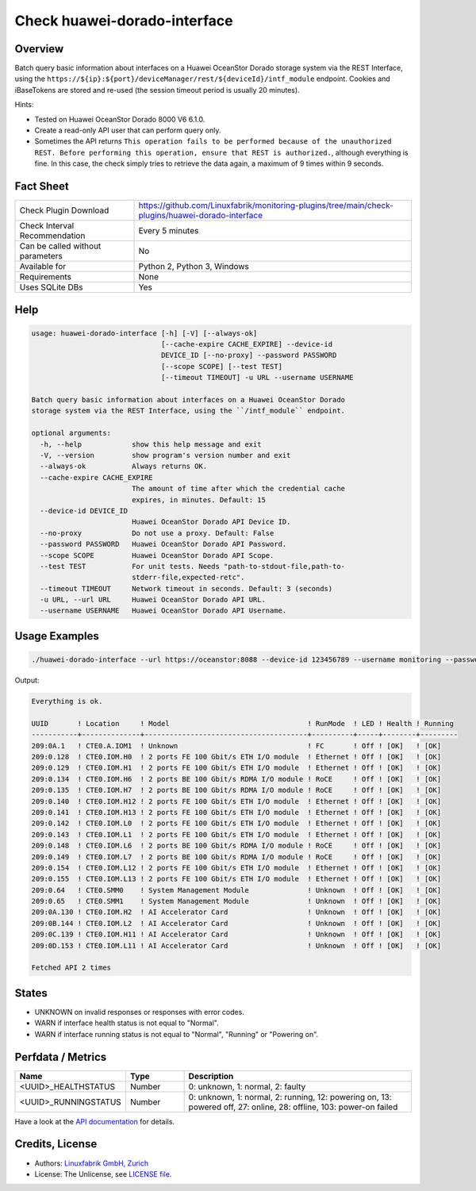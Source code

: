 Check huawei-dorado-interface
=============================

Overview
--------

Batch query basic information about interfaces on a Huawei OceanStor Dorado storage system via the REST Interface, using the ``https://${ip}:${port}/deviceManager/rest/${deviceId}/intf_module`` endpoint. Cookies and iBaseTokens are stored and re-used (the session timeout period is usually 20 minutes).

Hints:

* Tested on Huawei OceanStor Dorado 8000 V6 6.1.0.
* Create a read-only API user that can perform query only.
* Sometimes the API returns ``This operation fails to be performed because of the unauthorized REST. Before performing this operation, ensure that REST is authorized.``, although everything is fine. In this case, the check simply tries to retrieve the data again, a maximum of 9 times within 9 seconds.


Fact Sheet
----------

.. csv-table::
    :widths: 30, 70
    
    "Check Plugin Download",                "https://github.com/Linuxfabrik/monitoring-plugins/tree/main/check-plugins/huawei-dorado-interface"
    "Check Interval Recommendation",        "Every 5 minutes"
    "Can be called without parameters",     "No"
    "Available for",                        "Python 2, Python 3, Windows"
    "Requirements",                         "None"
    "Uses SQLite DBs",                      "Yes"


Help
----

.. code-block:: text

    usage: huawei-dorado-interface [-h] [-V] [--always-ok]
                                   [--cache-expire CACHE_EXPIRE] --device-id
                                   DEVICE_ID [--no-proxy] --password PASSWORD
                                   [--scope SCOPE] [--test TEST]
                                   [--timeout TIMEOUT] -u URL --username USERNAME

    Batch query basic information about interfaces on a Huawei OceanStor Dorado
    storage system via the REST Interface, using the ``/intf_module`` endpoint.

    optional arguments:
      -h, --help            show this help message and exit
      -V, --version         show program's version number and exit
      --always-ok           Always returns OK.
      --cache-expire CACHE_EXPIRE
                            The amount of time after which the credential cache
                            expires, in minutes. Default: 15
      --device-id DEVICE_ID
                            Huawei OceanStor Dorado API Device ID.
      --no-proxy            Do not use a proxy. Default: False
      --password PASSWORD   Huawei OceanStor Dorado API Password.
      --scope SCOPE         Huawei OceanStor Dorado API Scope.
      --test TEST           For unit tests. Needs "path-to-stdout-file,path-to-
                            stderr-file,expected-retc".
      --timeout TIMEOUT     Network timeout in seconds. Default: 3 (seconds)
      -u URL, --url URL     Huawei OceanStor Dorado API URL.
      --username USERNAME   Huawei OceanStor Dorado API Username.


Usage Examples
--------------

.. code-block:: bash

    ./huawei-dorado-interface --url https://oceanstor:8088 --device-id 123456789 --username monitoring --password mypass

Output:

.. code-block:: text

    Everything is ok.

    UUID       ! Location     ! Model                                 ! RunMode  ! LED ! Health ! Running 
    -----------+--------------+---------------------------------------+----------+-----+--------+---------
    209:0A.1   ! CTE0.A.IOM1  ! Unknown                               ! FC       ! Off ! [OK]   ! [OK]    
    209:0.128  ! CTE0.IOM.H0  ! 2 ports FE 100 Gbit/s ETH I/O module  ! Ethernet ! Off ! [OK]   ! [OK]    
    209:0.129  ! CTE0.IOM.H1  ! 2 ports FE 100 Gbit/s ETH I/O module  ! Ethernet ! Off ! [OK]   ! [OK]    
    209:0.134  ! CTE0.IOM.H6  ! 2 ports BE 100 Gbit/s RDMA I/O module ! RoCE     ! Off ! [OK]   ! [OK]    
    209:0.135  ! CTE0.IOM.H7  ! 2 ports BE 100 Gbit/s RDMA I/O module ! RoCE     ! Off ! [OK]   ! [OK]    
    209:0.140  ! CTE0.IOM.H12 ! 2 ports FE 100 Gbit/s ETH I/O module  ! Ethernet ! Off ! [OK]   ! [OK]    
    209:0.141  ! CTE0.IOM.H13 ! 2 ports FE 100 Gbit/s ETH I/O module  ! Ethernet ! Off ! [OK]   ! [OK]    
    209:0.142  ! CTE0.IOM.L0  ! 2 ports FE 100 Gbit/s ETH I/O module  ! Ethernet ! Off ! [OK]   ! [OK]    
    209:0.143  ! CTE0.IOM.L1  ! 2 ports FE 100 Gbit/s ETH I/O module  ! Ethernet ! Off ! [OK]   ! [OK]    
    209:0.148  ! CTE0.IOM.L6  ! 2 ports BE 100 Gbit/s RDMA I/O module ! RoCE     ! Off ! [OK]   ! [OK]    
    209:0.149  ! CTE0.IOM.L7  ! 2 ports BE 100 Gbit/s RDMA I/O module ! RoCE     ! Off ! [OK]   ! [OK]    
    209:0.154  ! CTE0.IOM.L12 ! 2 ports FE 100 Gbit/s ETH I/O module  ! Ethernet ! Off ! [OK]   ! [OK]    
    209:0.155  ! CTE0.IOM.L13 ! 2 ports FE 100 Gbit/s ETH I/O module  ! Ethernet ! Off ! [OK]   ! [OK]    
    209:0.64   ! CTE0.SMM0    ! System Management Module              ! Unknown  ! Off ! [OK]   ! [OK]    
    209:0.65   ! CTE0.SMM1    ! System Management Module              ! Unknown  ! Off ! [OK]   ! [OK]    
    209:0A.130 ! CTE0.IOM.H2  ! AI Accelerator Card                   ! Unknown  ! Off ! [OK]   ! [OK]    
    209:0B.144 ! CTE0.IOM.L2  ! AI Accelerator Card                   ! Unknown  ! Off ! [OK]   ! [OK]    
    209:0C.139 ! CTE0.IOM.H11 ! AI Accelerator Card                   ! Unknown  ! Off ! [OK]   ! [OK]    
    209:0D.153 ! CTE0.IOM.L11 ! AI Accelerator Card                   ! Unknown  ! Off ! [OK]   ! [OK] 

    Fetched API 2 times


States
------

* UNKNOWN on invalid responses or responses with error codes.
* WARN if interface health status is not equal to "Normal".
* WARN if interface running status is not equal to "Normal", "Running" or "Powering on".


Perfdata / Metrics
------------------

.. csv-table::
    :widths: 25, 15, 60
    :header-rows: 1
    
    Name,                                       Type,               Description                                           
    <UUID>_HEALTHSTATUS,                        Number,             "0: unknown, 1: normal, 2: faulty"
    <UUID>_RUNNINGSTATUS,                       Number,             "0: unknown, 1: normal, 2: running, 12: powering on, 13: powered off, 27: online, 28: offline, 103: power-on failed"

Have a look at the `API documentation <https://support.huawei.com/enterprise/en/doc/EDOC1100144155/387d790e/overview>`_ for details.


Credits, License
----------------

* Authors: `Linuxfabrik GmbH, Zurich <https://www.linuxfabrik.ch>`_
* License: The Unlicense, see `LICENSE file <https://unlicense.org/>`_.
